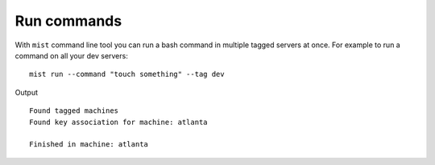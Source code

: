 Run commands
************

With ``mist`` command line tool you can run a bash command in multiple tagged servers at once.
For example to run a command on all your dev servers::

    mist run --command "touch something" --tag dev

Output
::

    Found tagged machines
    Found key association for machine: atlanta

    Finished in machine: atlanta

